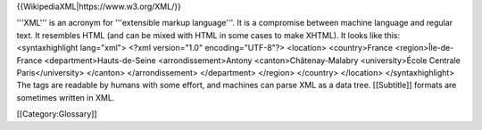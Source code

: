 {{WikipediaXML\|https://www.w3.org/XML/}}

'''XML''' is an acronym for '''extensible markup language'''. It is a
compromise between machine language and regular text. It resembles HTML
(and can be mixed with HTML in some cases to make XHTML). It looks like
this: <syntaxhighlight lang="xml"> <?xml version="1.0"
encoding="UTF-8"?> <location> <country>France <region>Île-de-France
<department>Hauts-de-Seine <arrondissement>Antony
<canton>Châtenay-Malabry <university>École Centrale Paris</university>
</canton> </arrondissement> </department> </region> </country>
</location> </syntaxhighlight> The tags are readable by humans with some
effort, and machines can parse XML as a data tree. [[Subtitle]] formats
are sometimes written in XML.

[[Category:Glossary]]
